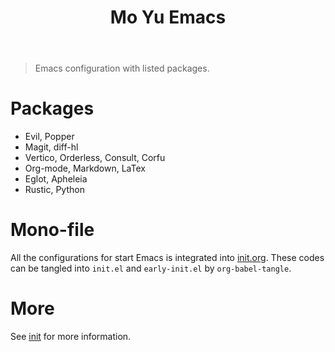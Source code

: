 #+TITLE: Mo Yu Emacs

[[./feather.svg]]


#+begin_quote
Emacs configuration with listed packages.
#+end_quote

* Packages
- Evil, Popper
- Magit, diff-hl
- Vertico, Orderless, Consult, Corfu
- Org-mode, Markdown, LaTex
- Eglot, Apheleia
- Rustic, Python

* Mono-file
All the configurations for start Emacs is integrated into [[file:init.org][init.org]]. These codes
can be tangled into ~init.el~ and ~early-init.el~ by =org-babel-tangle=.

* More
See [[file:init.org][init]] for more information.
